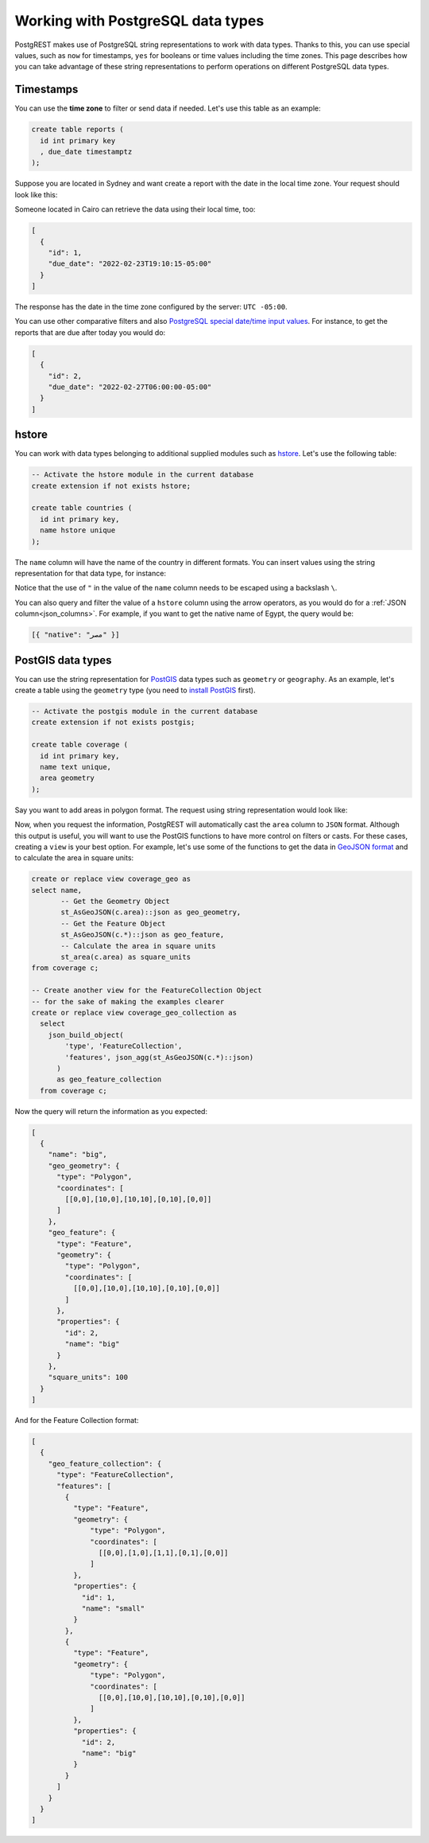 .. _working_with_types:

Working with PostgreSQL data types
==================================

PostgREST makes use of PostgreSQL string representations to work with data types. Thanks to this, you can use special values, such as ``now`` for timestamps, ``yes`` for booleans or time values including the time zones. This page describes how you can take advantage of these string representations to perform operations on different PostgreSQL data types.

Timestamps
----------

You can use the **time zone** to filter or send data if needed. Let's use this table as an example:

.. code-block:: postgres

  create table reports (
    id int primary key
    , due_date timestamptz
  );

Suppose you are located in Sydney and want create a report with the date in the local time zone. Your request should look like this:

.. tabs::

  .. code-tab:: http

    POST /reports HTTP/1.1
    Content-Type: application/json

    [{ "id": 1, "due_date": "2022-02-24 11:10:15 Australia/Sydney" },
     { "id": 2, "due_date": "2022-02-27 22:00:00 Australia/Sydney" }]

  .. code-tab:: bash Curl

    curl "http://localhost:3000/reports" \
      -X POST -H "Content-Type: application/json" \
      -d '[{ "id": 1, "due_date": "2022-02-24 11:10:15 Australia/Sydney" },{ "id": 2, "due_date": "2022-02-27 22:00:00 Australia/Sydney" }]'

Someone located in Cairo can retrieve the data using their local time, too:

.. tabs::

  .. code-tab:: http

    GET /reports?due_date=eq.2022-02-24+02:10:15+Africa/Cairo HTTP/1.1

  .. code-tab:: bash Curl

    curl "http://localhost:3000/reports?due_date=eq.2022-02-24+02:10:15+Africa/Cairo"

.. code-block:: json

  [
    {
      "id": 1,
      "due_date": "2022-02-23T19:10:15-05:00"
    }
  ]

The response has the date in the time zone configured by the server: ``UTC -05:00``.

You can use other comparative filters and also `PostgreSQL special date/time input values <https://www.postgresql.org/docs/current/datatype-datetime.html#DATATYPE-DATETIME-SPECIAL-TABLE>`_. For instance, to get the reports that are due after today you would do:

.. tabs::

  .. code-tab:: http

    GET /reports?due_date=gt.today HTTP/1.1

  .. code-tab:: bash Curl

    curl "http://localhost:3000/reports?due_date=gt.today"

.. code-block:: json

  [
    {
      "id": 2,
      "due_date": "2022-02-27T06:00:00-05:00"
    }
  ]

hstore
------

You can work with data types belonging to additional supplied modules such as `hstore <https://www.postgresql.org/docs/current/hstore.html>`_. Let's use the following table:

.. code-block:: postgres

  -- Activate the hstore module in the current database
  create extension if not exists hstore;

  create table countries (
    id int primary key,
    name hstore unique
  );

The ``name`` column will have the name of the country in different formats. You can insert values using the string representation for that data type, for instance:

.. tabs::

  .. code-tab:: http

    POST /countries HTTP/1.1
    Content-Type: application/json

    [
      { "id": 1, "name": "common => Egypt, official => \"Arab Republic of Egypt\", native => مصر" },
      { "id": 2, "name": "common => Germany, official => \"Federal Republic of Germany\", native => Deutschland" }
    ]

  .. code-tab:: bash Curl

    curl "http://localhost:3000/countries" \
      -X POST -H "Content-Type: application/json" \
      -d @- << EOF
      [
        { "id": 1, "name": "common => Egypt, official => \"Arab Republic of Egypt\", native => مصر" },
        { "id": 2, "name": "common => Germany, official => \"Federal Republic of Germany\", native => Deutschland" }
      ]
    EOF

Notice that the use of ``"`` in the value of the ``name`` column needs to be escaped using a backslash ``\``.

You can also query and filter the value of a ``hstore`` column using the arrow operators, as you would do for a :ref:`JSON column<json_columns>`. For example, if you want to get the native name of Egypt, the query would be:

.. tabs::

  .. code-tab:: http

    GET /countries?select=name->>native&name->>common=like.Egypt HTTP/1.1

  .. code-tab:: bash Curl

    curl "http://localhost:3000/countries?select=name->>native&name->>common=like.Egypt"

.. code-block:: json

  [{ "native": "مصر" }]

PostGIS data types
------------------

You can use the string representation for `PostGIS <https://postgis.net/>`_ data types such as ``geometry`` or ``geography``. As an example, let's create a table using the ``geometry`` type (you need to `install PostGIS <https://postgis.net/install/>`_ first).

.. code-block:: postgres

  -- Activate the postgis module in the current database
  create extension if not exists postgis;

  create table coverage (
    id int primary key,
    name text unique,
    area geometry
  );

Say you want to add areas in polygon format. The request using string representation would look like:

.. tabs::

  .. code-tab:: http

    POST /coverage HTTP/1.1
    Content-Type: application/json

    [
      { "id": 1, "name": "small", "area": "SRID=4326;POLYGON((0 0, 1 0, 1 1, 0 1, 0 0))" },
      { "id": 2, "name": "big", "area": "SRID=4326;POLYGON((0 0, 10 0, 10 10, 0 10, 0 0))" }
    ]

  .. code-tab:: bash Curl

    curl "http://localhost:3000/coverage" \
      -X POST -H "Content-Type: application/json" \
      -d @- << EOF
      [
        { "id": 1, "name": "small", "area": "SRID=4326;POLYGON((0 0, 1 0, 1 1, 0 1, 0 0))" },
        { "id": 2, "name": "big", "area": "SRID=4326;POLYGON((0 0, 10 0, 10 10, 0 10, 0 0))" }
      ]
    EOF

Now, when you request the information, PostgREST will automatically cast the ``area`` column to ``JSON`` format. Although this output is useful, you will want to use the PostGIS functions to have more control on filters or casts. For these cases, creating a ``view`` is your best option. For example, let's use some of the functions to get the data in `GeoJSON format <https://geojson.org/>`_ and to calculate the area in square units:

.. code-block:: postgres

  create or replace view coverage_geo as
  select name,
         -- Get the Geometry Object
         st_AsGeoJSON(c.area)::json as geo_geometry,
         -- Get the Feature Object
         st_AsGeoJSON(c.*)::json as geo_feature,
         -- Calculate the area in square units
         st_area(c.area) as square_units
  from coverage c;

  -- Create another view for the FeatureCollection Object
  -- for the sake of making the examples clearer
  create or replace view coverage_geo_collection as
    select
      json_build_object(
          'type', 'FeatureCollection',
          'features', json_agg(st_AsGeoJSON(c.*)::json)
        )
        as geo_feature_collection
    from coverage c;

Now the query will return the information as you expected:

.. tabs::

  .. code-tab:: http

    GET /coverage_geo?name=eq.big HTTP/1.1

  .. code-tab:: bash Curl

    curl "http://localhost:3000/coverage_geo?name=eq.big"

.. code-block:: json

  [
    {
      "name": "big",
      "geo_geometry": {
        "type": "Polygon",
        "coordinates": [
          [[0,0],[10,0],[10,10],[0,10],[0,0]]
        ]
      },
      "geo_feature": {
        "type": "Feature",
        "geometry": {
          "type": "Polygon",
          "coordinates": [
            [[0,0],[10,0],[10,10],[0,10],[0,0]]
          ]
        },
        "properties": {
          "id": 2,
          "name": "big"
        }
      },
      "square_units": 100
    }
  ]

And for the Feature Collection format:

.. tabs::

  .. code-tab:: http

    GET /coverage_geo_collection HTTP/1.1

  .. code-tab:: bash Curl

    curl "http://localhost:3000/coverage_geo_collection"

.. code-block:: json

  [
    {
      "geo_feature_collection": {
        "type": "FeatureCollection",
        "features": [
          {
            "type": "Feature",
            "geometry": {
                "type": "Polygon",
                "coordinates": [
                  [[0,0],[1,0],[1,1],[0,1],[0,0]]
                ]
            },
            "properties": {
              "id": 1,
              "name": "small"
            }
          },
          {
            "type": "Feature",
            "geometry": {
                "type": "Polygon",
                "coordinates": [
                  [[0,0],[10,0],[10,10],[0,10],[0,0]]
                ]
            },
            "properties": {
              "id": 2,
              "name": "big"
            }
          }
        ]
      }
    }
  ]
